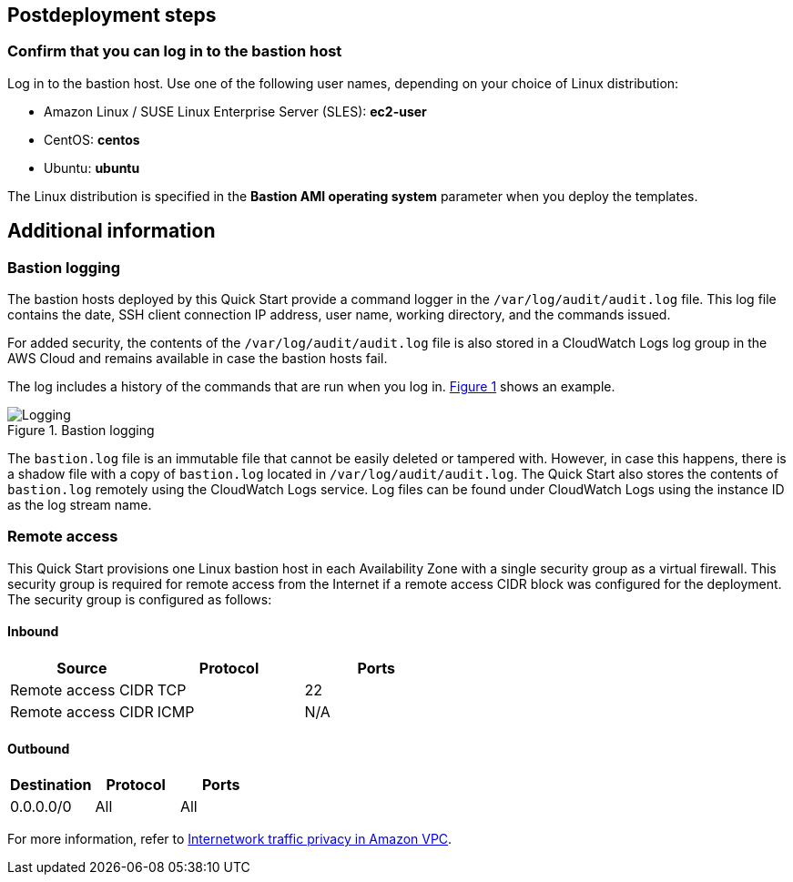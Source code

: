 :xrefstyle: short

== Postdeployment steps

=== Confirm that you can log in to the bastion host

Log in to the bastion host.
Use one of the following user names, depending on your choice of Linux distribution:

* Amazon Linux / SUSE Linux Enterprise Server (SLES): *ec2-user*
* CentOS: *centos*
* Ubuntu: *ubuntu*

The Linux distribution is specified in the *Bastion AMI operating system* parameter when you deploy the templates.

== Additional information

=== Bastion logging

The bastion hosts deployed by this Quick Start provide a command logger in the
`/var/log/audit/audit.log` file.
This log file contains the date, SSH client connection IP address, user name, working directory, and the commands issued.

For added security, the contents of the `/var/log/audit/audit.log` file is also stored in a CloudWatch Logs log group in the AWS Cloud and remains available in case the bastion hosts fail.

The log includes a history of the commands that are run when you log in. <<logging>> shows an example.

[#logging]
.Bastion logging
image::../docs/deployment_guide/images/logging.png[Logging]

The `bastion.log` file is an immutable file that cannot be easily deleted or tampered with.
However, in case this happens, there is a shadow file with a copy of `bastion.log` located in `/var/log/audit/audit.log`.
The Quick Start also stores the contents of `bastion.log` remotely using the CloudWatch Logs service.
Log files can be found under CloudWatch Logs using the instance ID as the log stream name.

=== Remote access

This Quick Start provisions one Linux bastion host in each Availability Zone with a single security group as a virtual firewall.
This security group is required for remote access from the Internet if a remote access CIDR block was configured for the deployment.
The security group is configured as follows:

==== Inbound

|===
|Source|Protocol|Ports

|Remote access CIDR|TCP|22
|Remote access CIDR|ICMP|N/A
|===

==== Outbound

|===
|Destination|Protocol|Ports

|0.0.0.0/0 |All|All
|===

For more information, refer to https://docs.aws.amazon.com/AmazonVPC/latest/UserGuide/VPC_Security.html[Internetwork traffic privacy in Amazon VPC^].